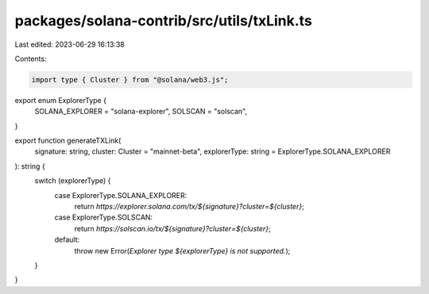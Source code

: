 packages/solana-contrib/src/utils/txLink.ts
===========================================

Last edited: 2023-06-29 16:13:38

Contents:

.. code-block:: ts

    import type { Cluster } from "@solana/web3.js";

export enum ExplorerType {
  SOLANA_EXPLORER = "solana-explorer",
  SOLSCAN = "solscan",
}

export function generateTXLink(
  signature: string,
  cluster: Cluster = "mainnet-beta",
  explorerType: string = ExplorerType.SOLANA_EXPLORER
): string {
  switch (explorerType) {
    case ExplorerType.SOLANA_EXPLORER:
      return `https://explorer.solana.com/tx/${signature}?cluster=${cluster}`;
    case ExplorerType.SOLSCAN:
      return `https://solscan.io/tx/${signature}?cluster=${cluster}`;
    default:
      throw new Error(`Explorer type ${explorerType} is not supported.`);
  }
}


